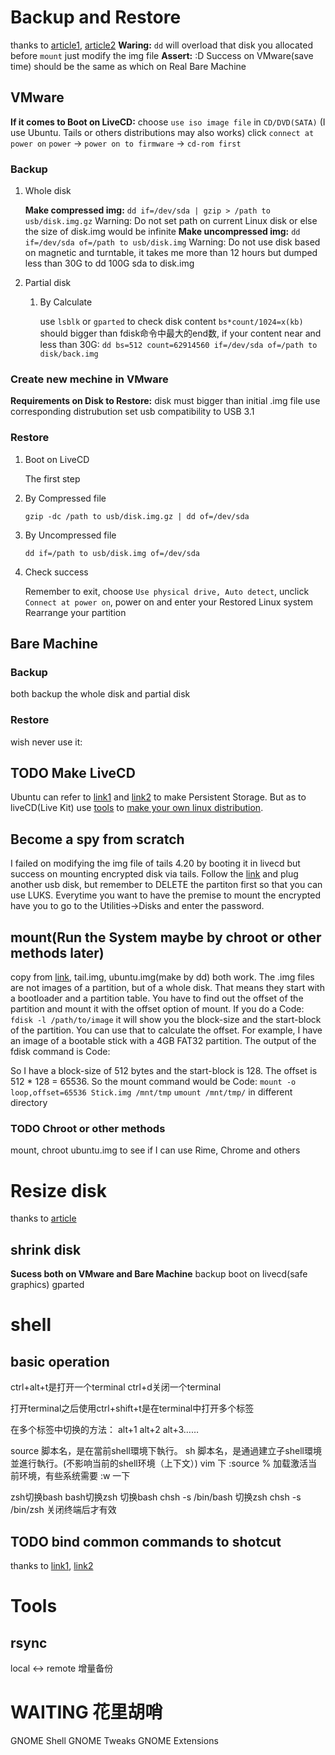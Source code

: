 

* Backup and Restore
thanks to [[http://zuyunfei.com/2015/06/04/linux-dd/][article1]], [[https://blog.csdn.net/xtggbmdk/article/details/82706380][article2]]
*Waring:*
  ~dd~ will overload that disk you allocated before
  ~mount~ just modify the img file
*Assert:* :D
  Success on VMware(save time) should be the same as which on Real Bare Machine
** VMware
 *If it comes to Boot on LiveCD:*
  choose ~use iso image file~ in ~CD/DVD(SATA)~ (I use Ubuntu. Tails or others distributions may also works)
  click ~connect at power on~
  ~power~ -> ~power on to firmware~ -> ~cd-rom first~
*** Backup
**** Whole disk
*Make compressed img:*
  ~dd if=/dev/sda | gzip > /path to usb/disk.img.gz~
 Warning: Do not set path on current Linux disk or else the size of disk.img would be infinite
*Make uncompressed img:*
  ~dd if=/dev/sda of=/path to usb/disk.img~
 Warning: Do not use disk based on magnetic and turntable, it takes me more than 12 hours but dumped less than 30G to dd 100G sda to disk.img
**** Partial disk
***** By Calculate
  use ~lsblk~ or ~gparted~ to check disk content
  ~bs*count/1024=x(kb)~ should bigger than fdisk命令中最大的end数, if your content near and less than 30G:
    ~dd bs=512 count=62914560 if=/dev/sda of=/path to disk/back.img~
*** Create new mechine in VMware
 *Requirements on Disk to Restore:*
   disk must bigger than initial .img file
   use corresponding distrubution
   set usb compatibility to USB 3.1
*** Restore
**** Boot on LiveCD
 The first step
**** By Compressed file
~gzip -dc /path to usb/disk.img.gz | dd of=/dev/sda~
**** By Uncompressed file
~dd if=/path to usb/disk.img of=/dev/sda~
**** Check success
  Remember to exit, choose ~Use physical drive, Auto detect~, unclick ~Connect at power on~, power on and enter your Restored Linux system
Rearrange your partition
** Bare Machine
*** Backup
both backup the whole disk and partial disk
*** Restore
wish never use it:
** TODO Make LiveCD
Ubuntu can refer to [[https://help.ubuntu.com/community/LiveCD/Persistence][link1]] and [[https://help.ubuntu.com/community/LiveCD][link2]] to make Persistent Storage. But as to liveCD(Live Kit) use [[https://github.com/Tomas-M/linux-live][tools]] to [[https://www.linux-live.org/][make your own linux distribution]].
** Become a spy from scratch
I failed on modifying the img file of tails 4.20 by booting it in livecd but success on mounting encrypted disk via tails. Follow the [[https://tails.boum.org/doc/advanced_topics/persistence/check_file_system/][link]] and plug another usb disk, but remember to DELETE the partiton first so that you can use LUKS. Everytime you want to have the premise to mount the encrypted have you to go to the Utilities->Disks and enter the password.
** mount(Run the System maybe by chroot or other methods later)
copy from [[https://www.linuxquestions.org/questions/linux-general-1/how-to-mount-img-file-882386/][link]], tail.img, ubuntu.img(make by dd) both work.
  The .img files are not images of a partition, but of a whole disk. That means they start with a bootloader and a partition table. You have to find out the offset of the partition and mount it with the offset option of mount.
    If you do a Code:
      ~fdisk -l /path/to/image~
  it will show you the block-size and the start-block of the partition. You can use that to calculate the offset.
For example, I have an image of a bootable stick with a 4GB FAT32 partition. The output of the fdisk command is Code:
#+begin_comment
Disk Stick.img: 3984 MB, 3984588800 bytes
249 heads, 6 sectors/track, 5209 cylinders, total 7782400 sectors
Units = sectors of 1 * 512 = 512 bytes
Sector size (logical/physical): 512 bytes / 512 bytes
I/O size (minimum/optimal): 512 bytes / 512 bytes
Disk identifier: 0x0004bfaa

    Device Boot      Start         End      Blocks   Id  System
Stick.img1   *         128     8015999     4007936    b  W95 FAT32
#+end_comment
So I have a block-size of 512 bytes and the start-block is 128. The offset is 512 * 128 = 65536.
 So the mount command would be Code:
  ~mount -o loop,offset=65536 Stick.img /mnt/tmp~
~umount /mnt/tmp/~ in different directory
*** TODO Chroot or other methods
mount, chroot ubuntu.img to see if I can use Rime, Chrome and others
* Resize disk
thanks to [[https://www.howtogeek.com/114503/how-to-resize-your-ubuntu-partitions/][article]]
** shrink disk
*Sucess both on VMware and Bare Machine*
backup
boot on livecd(safe graphics)
gparted
* shell
** basic operation
ctrl+alt+t是打开一个terminal
ctrl+d关闭一个terminal

打开terminal之后使用ctrl+shift+t是在terminal中打开多个标签

在多个标签中切换的方法：
alt+1 alt+2 alt+3......

source 脚本名，是在當前shell環境下執行。
sh 脚本名，是通過建立子shell環境並進行執行。(不影响当前的shell环境（上下文）)
vim 下 :source % 加载激活当前环境，有些系统需要 :w 一下

zsh切换bash bash切换zsh
切换bash
chsh -s /bin/bash
切换zsh
chsh -s /bin/zsh
关闭终端后才有效
** TODO bind common commands to shotcut
thanks to [[https://stackoverflow.com/questions/4200800/in-bash-how-do-i-bind-a-function-key-to-a-command][link1]], [[https://unix.stackexchange.com/questions/89622/how-to-execute-a-script-in-shell-when-a-shortcut-key-is-pressed][link2]]
* Tools
** rsync
local <-> remote
增量备份
* WAITING 花里胡哨
GNOME Shell
GNOME Tweaks
GNOME Extensions
